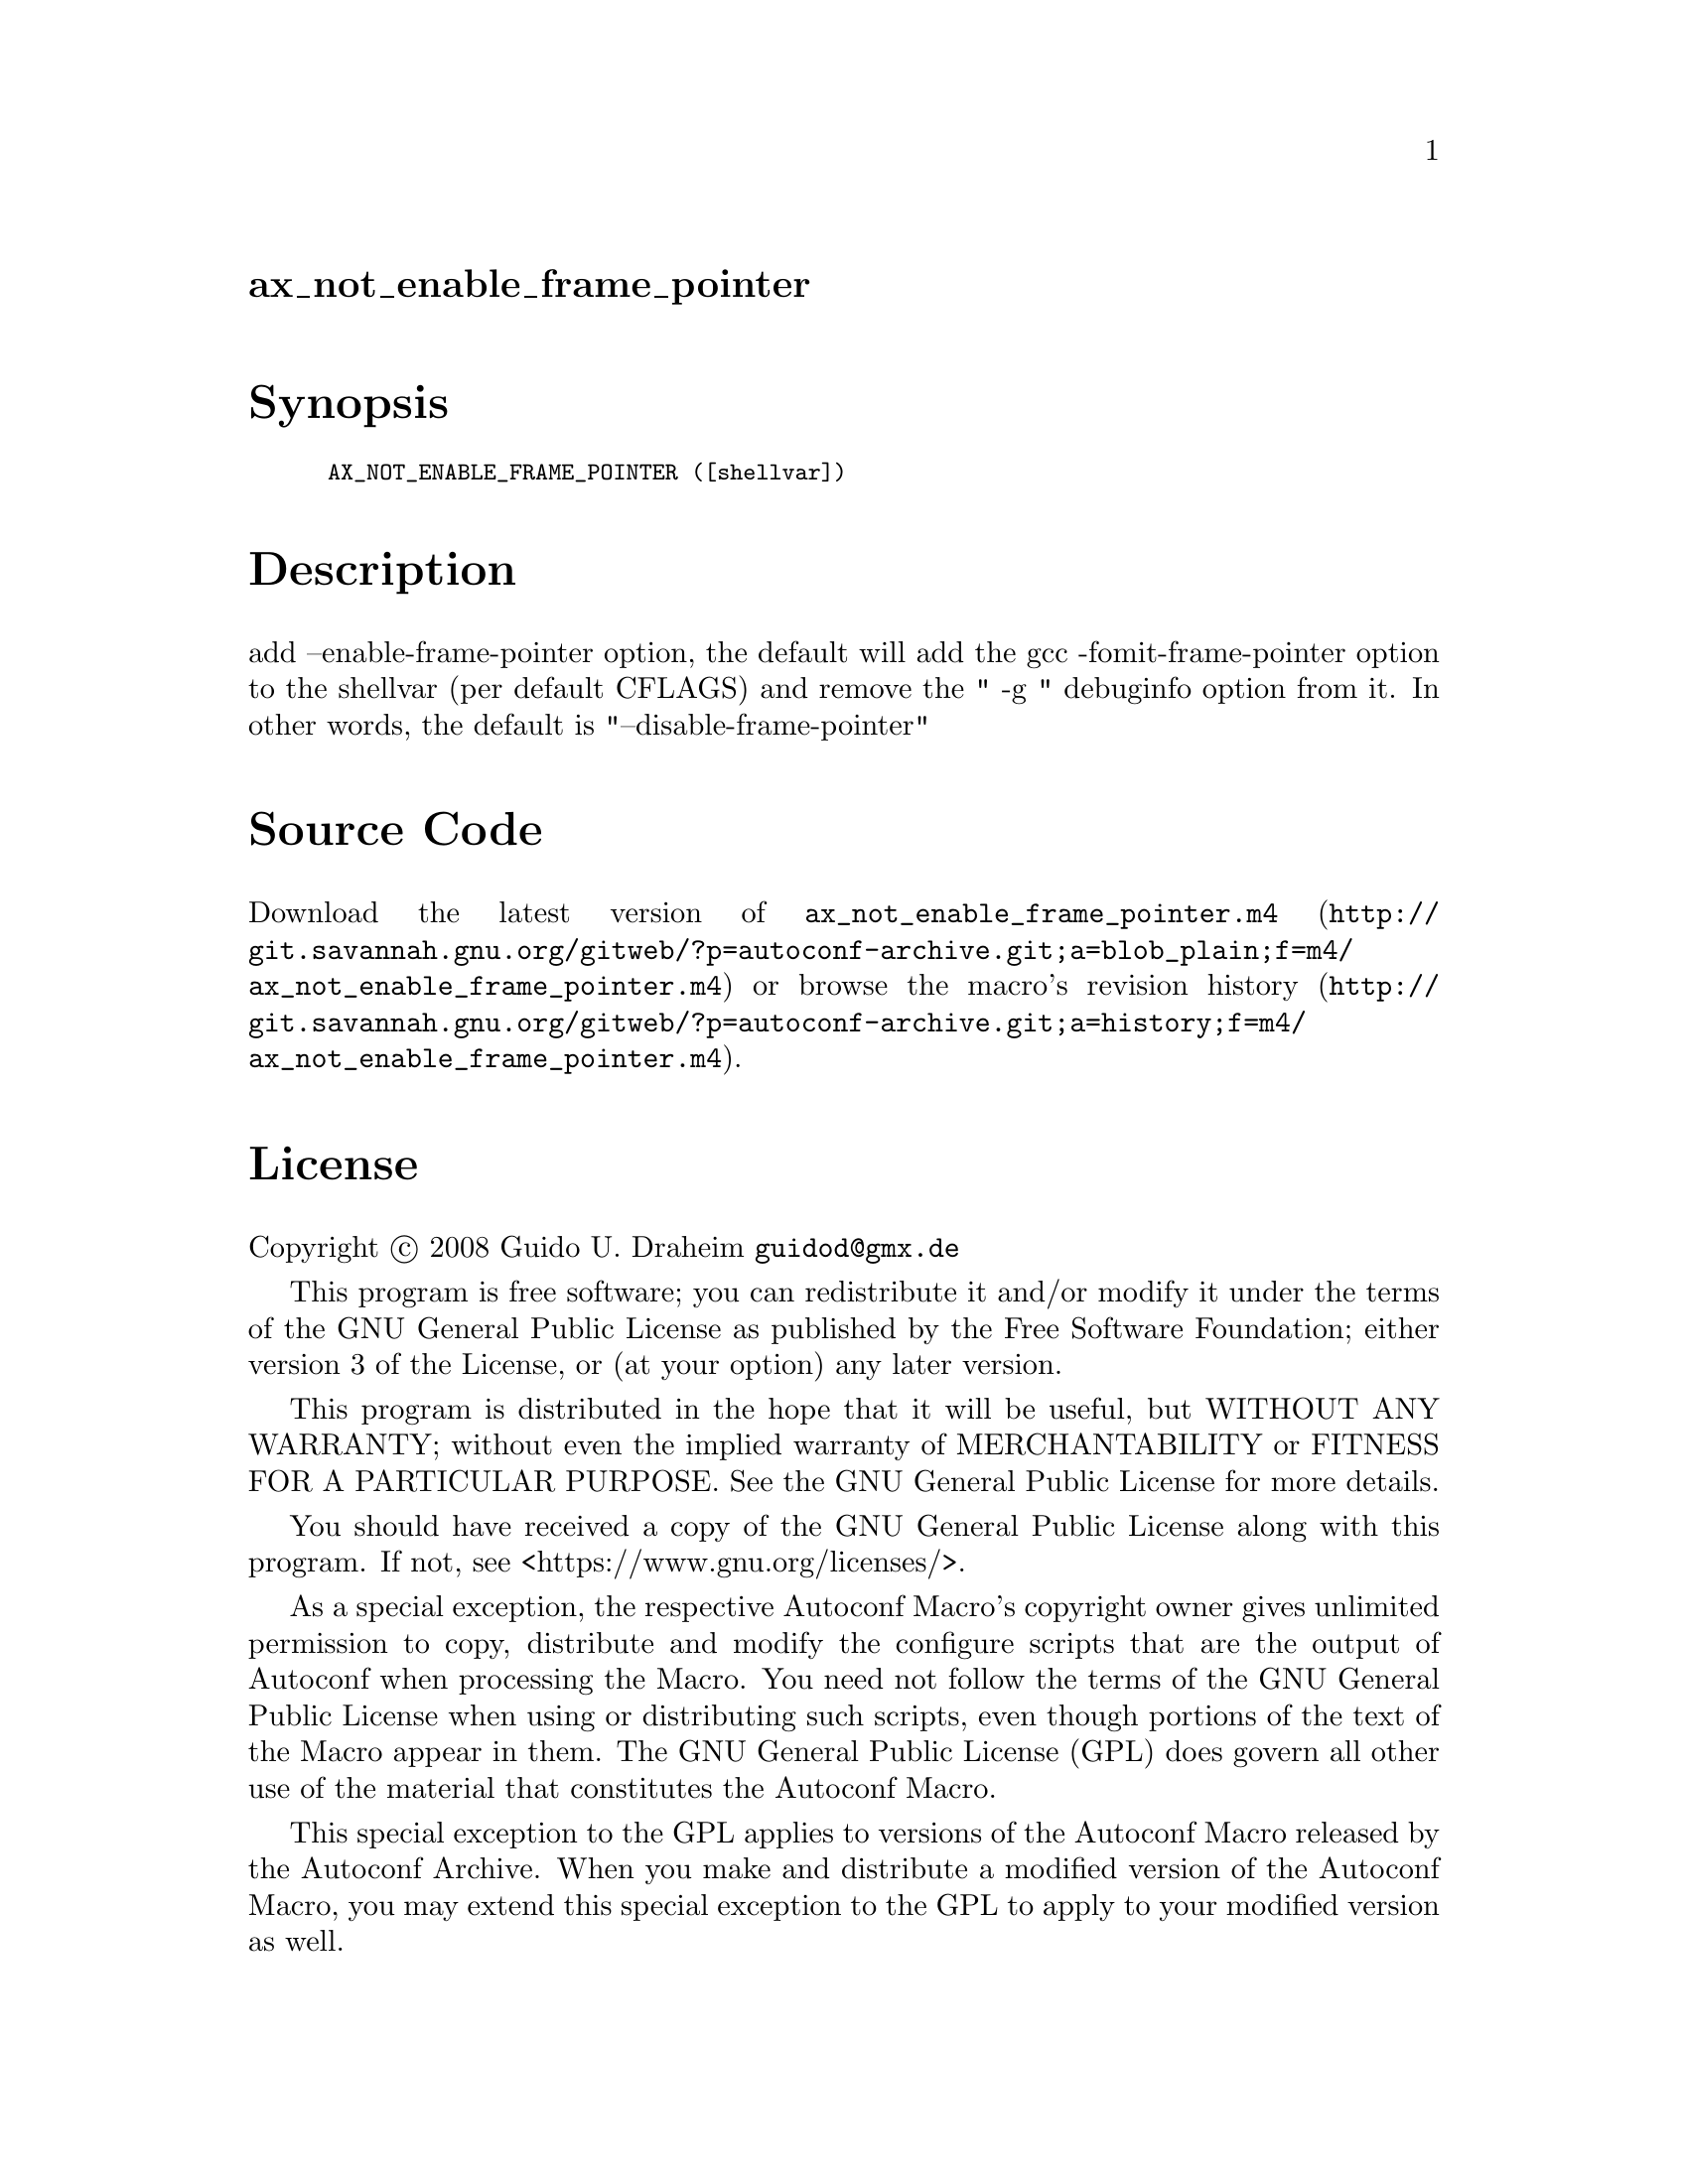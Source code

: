 @node ax_not_enable_frame_pointer
@unnumberedsec ax_not_enable_frame_pointer

@majorheading Synopsis

@smallexample
AX_NOT_ENABLE_FRAME_POINTER ([shellvar])
@end smallexample

@majorheading Description

add --enable-frame-pointer option, the default will add the gcc
-fomit-frame-pointer option to the shellvar (per default CFLAGS) and
remove the " -g " debuginfo option from it. In other words, the default
is "--disable-frame-pointer"

@majorheading Source Code

Download the
@uref{http://git.savannah.gnu.org/gitweb/?p=autoconf-archive.git;a=blob_plain;f=m4/ax_not_enable_frame_pointer.m4,latest
version of @file{ax_not_enable_frame_pointer.m4}} or browse
@uref{http://git.savannah.gnu.org/gitweb/?p=autoconf-archive.git;a=history;f=m4/ax_not_enable_frame_pointer.m4,the
macro's revision history}.

@majorheading License

@w{Copyright @copyright{} 2008 Guido U. Draheim @email{guidod@@gmx.de}}

This program is free software; you can redistribute it and/or modify it
under the terms of the GNU General Public License as published by the
Free Software Foundation; either version 3 of the License, or (at your
option) any later version.

This program is distributed in the hope that it will be useful, but
WITHOUT ANY WARRANTY; without even the implied warranty of
MERCHANTABILITY or FITNESS FOR A PARTICULAR PURPOSE. See the GNU General
Public License for more details.

You should have received a copy of the GNU General Public License along
with this program. If not, see <https://www.gnu.org/licenses/>.

As a special exception, the respective Autoconf Macro's copyright owner
gives unlimited permission to copy, distribute and modify the configure
scripts that are the output of Autoconf when processing the Macro. You
need not follow the terms of the GNU General Public License when using
or distributing such scripts, even though portions of the text of the
Macro appear in them. The GNU General Public License (GPL) does govern
all other use of the material that constitutes the Autoconf Macro.

This special exception to the GPL applies to versions of the Autoconf
Macro released by the Autoconf Archive. When you make and distribute a
modified version of the Autoconf Macro, you may extend this special
exception to the GPL to apply to your modified version as well.
